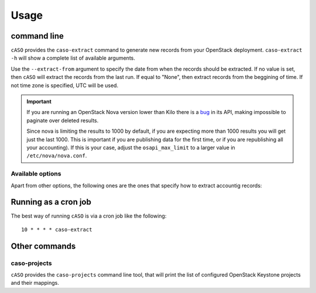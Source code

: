 ..
      Copyright 2015 Spanish National Research Council

      Licensed under the Apache License, Version 2.0 (the "License"); you may
      not use this file except in compliance with the License. You may obtain
      a copy of the License at

          http://www.apache.org/licenses/LICENSE-2.0

      Unless required by applicable law or agreed to in writing, software
      distributed under the License is distributed on an "AS IS" BASIS, WITHOUT
      WARRANTIES OR CONDITIONS OF ANY KIND, either express or implied. See the
      License for the specific language governing permissions and limitations
      under the License.

========
Usage
========

command line
------------

``cASO`` provides the ``caso-extract`` command to generate new records from
your OpenStack deployment.
``caso-extract -h`` will show a complete list of available arguments.

Use the ``--extract-from`` argument to specify the date from when the records
should be extracted. If no value is set, then ``cASO`` will extract the records
from the last run. If equal to "None", then extract records from the beggining
of time.  If not time zone is specified, UTC will be used.

.. important::
   If you are running an OpenStack Nova version lower than Kilo there is a
   `bug <https://bugs.launchpad.net/nova/+bug/1398086>`_ in its API, making
   impossible to paginate over deleted results.

   Since nova is limiting the results to 1000 by default, if you are expecting
   more than 1000 results you will get just the last 1000.  This is important
   if you are publishing data for the first time, or if you are republishing
   all your accounting). If this is your case, adjust the ``osapi_max_limit``
   to a larger value in ``/etc/nova/nova.conf``.

Available options
=================

Apart from other options, the following ones are the ones that specify how to
extract accountig records:

.. option:: --config-dir DIR

  Path to a config directory to pull `*.conf` files from. This file set is
  sorted, so as to provide a predictable parse order if individual options are
  over-ridden. The set is parsed after the file(s) specified via previous
  --config-file, arguments hence over-ridden options in the directory take
  precedence.  This option must be set from the command-line.

.. option:: --config-file PATH

  Path to a config file to use. Multiple config files can be specified, with
  values in later files taking precedence. Defaults to None. This option must
  be set from the command-line.

.. option:: --debug, -d

  If set to true, the logging level will be set to DEBUG
                        instead of the default INFO level.

.. option:: --dry-run, --dry_run

  Extract records but do not push records to SSM. This will not update the last
  run date.

.. option:: --extract-from EXTRACT_FROM, --extract_from EXTRACT_FROM

   Extract records that have changed after this date.  This means that if a
   record has started before this date, and it has changed after this date
   (i.e. it is still running or it has ended) it will be reported. If it is not
   set, extract records from last run. If it is set to None and last run file
   is not present, it will extract records from the beginning of time. If no
   time zone is specified, UTC will be used.

.. option:: --extract-to EXTRACT_TO, --extract_to EXTRACT_TO

   Extract record changes until this date. If it is not set, we use now. If a
   server has ended after this date, it will be included, but the consuption
   reported will end on this date. If no time zone is specified, UTC will be
   used.

.. option:: --extractor EXTRACTOR

   Which extractor to use for getting the data. If you do not specify anything,
   nova will be used. Allowed values: nova

.. option:: --projects PROJECTS

   List of projects to extract accounting records from.

Running as a cron job
---------------------

The best way of running ``cASO`` is via a cron job like the following::

    10 * * * * caso-extract

Other commands
--------------

caso-projects
=============

``cASO`` provides the ``caso-projects`` command line tool, that will print the list of
configured OpenStack Keystone projects and their mappings.
